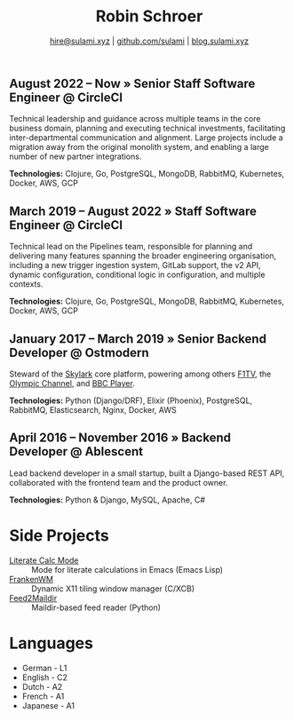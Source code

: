 #+TITLE: Robin Schroer
#+SUBTITLE: [[mailto:hire@sulami.xyz][hire@sulami.xyz]] | [[https://github.com/sulami][github.com/sulami]] | [[https://blog.sulami.xyz][blog.sulami.xyz]]
#+LATEX_CLASS: scrartcl
#+LATEX_CLASS_OPTIONS: [a4paper,10pt]
#+LATEX_HEADER: \usepackage[utf8]{inputenc}
#+LATEX_HEADER: \usepackage{hyperref}
#+LATEX_HEADER: \usepackage{palatino}
#+LATEX_HEADER: \usepackage{sectsty}
#+LATEX_HEADER: \usepackage{xcolor}
#+LATEX_HEADER: \renewcommand{\sfdefault}{Palatino}
#+LATEX_HEADER: \renewcommand{\ttdefault}{Palatino}
#+LATEX_HEADER: \subsectionfont{\normalfont\itshape\textbf}
#+LATEX_HEADER: \pagenumbering{gobble}
#+LATEX_HEADER: \usepackage[margin=2cm]{geometry}
#+LATEX_HEADER: \linespread{1.0}
#+LATEX_HEADER: \setlength\parindent{0pt}
#+LATEX_HEADER: \hypersetup{colorlinks, linkcolor={red!50!black}, citecolor={blue!50!black}, urlcolor={blue!80!black}}
#+LATEX_HEADER: \setcounter{secnumdepth}{0}

** August 2022 – Now » Senior Staff Software Engineer @ CircleCI

Technical leadership and guidance across multiple teams in the core
business domain, planning and executing technical investments,
facilitating inter-departmental communication and alignment. Large
projects include a migration away from the original monolith system,
and enabling a large number of new partner integrations. @@html:<!--@@
\newline @@html:-->@@

*Technologies:* Clojure, Go, PostgreSQL, MongoDB, RabbitMQ,
Kubernetes, Docker, AWS, GCP

** March 2019 – August 2022 » Staff Software Engineer @ CircleCI

Technical lead on the Pipelines team, responsible for planning and
delivering many features spanning the broader engineering
organisation, including a new trigger ingestion system, GitLab
support, the v2 API, dynamic configuration, conditional logic in
configuration, and multiple contexts. @@html:<!--@@ \newline
@@html:-->@@

*Technologies:* Clojure, Go, PostgreSQL, MongoDB, RabbitMQ,
Kubernetes, Docker, AWS, GCP

** January 2017 – March 2019 » Senior Backend Developer @ Ostmodern

Steward of the [[https://www.skylarkplatform.com/][Skylark]] core platform, powering among others [[https://f1tv.formula1.com/][F1TV]], the
[[https://olympics.com/en/live/][Olympic Channel]], and [[https://player.bbc.com/en/][BBC Player]]. @@html:<!--@@ \newline @@html:-->@@

*Technologies:* Python (Django/DRF), Elixir (Phoenix), PostgreSQL,
RabbitMQ, Elasticsearch, Nginx, Docker, AWS

** April 2016 – November 2016 » Backend Developer @ Ablescent

Lead backend developer in a small startup, built a Django-based REST
API, collaborated with the frontend team and the product owner.
@@html:<!--@@\newline@@html:-->@@

*Technologies:* Python & Django & DRF, MySQL, Nginx, AWS

** February 2014 – December 2015 » Co-Founder & DevOps @ Notdienste

Co-founder of a startup around marketing in magazines for small
businesses. Built a full-stack platform to go to market, which
ultimately led to our acquisition. @@html:<!--@@\newline@@html:-->@@

*Technologies:* Python & Django & DRF, MySQL, Nginx, AWS, Stripe

** 2011 – 2014 » Freelance DevOps @ Peerwire

Provided full-stack website management, as well as building custom
internal software for small businesses. @@html:<!--@@ \newline
@@html:-->@@

*Technologies:* Python & Django, MySQL, Apache, C#

# Hide the LaTeX pagebreak instruction in the HTML version.
@@html:<!--@@ \pagebreak @@html:-->@@

* Side Projects

- [[https://github.com/sulami/literate-calc-mode.el][Literate Calc Mode]] :: Mode for literate calculations in Emacs (Emacs Lisp)
- [[https://github.com/sulami/frankenwm][FrankenWM]] :: Dynamic X11 tiling window manager (C/XCB)
- [[https://github.com/sulami/feed2maildir][Feed2Maildir]] :: Maildir-based feed reader (Python)

* Languages

- German - L1
- English - C2
- Dutch - A2
- French - A1
- Japanese - A1
